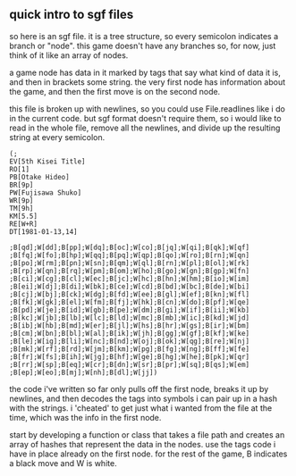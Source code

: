 ** quick intro to sgf files

so here is an sgf file.  it is a tree structure, so every semicolon
indicates a branch or "node".  this game doesn't have any branches so,
for now, just think of it like an array of nodes.

a game node has data in it marked by tags that say what kind of data
it is, and then in brackets some string.  the very first node has
information about the game, and then the first move is on the second
node.

this file is broken up with newlines, so you could use File.readlines
like i do in the current code. but sgf format doesn't require them, so
i would like to read in the whole file, remove all the newlines, and
divide up the resulting string at every semicolon.

#+begin_example
(;
EV[5th Kisei Title]
RO[1]
PB[Otake Hideo]
BR[9p]
PW[Fujisawa Shuko]
WR[9p]
TM[9h]
KM[5.5]
RE[W+R]
DT[1981-01-13,14]

;B[qd];W[dd];B[pp];W[dq];B[oc];W[co];B[jq];W[qi];B[qk];W[qf]
;B[fq];W[fo];B[hp];W[qq];B[pq];W[qp];B[qo];W[ro];B[rn];W[qn]
;B[po];W[rm];B[pn];W[sn];B[qm];W[ql];B[rn];W[pl];B[ol];W[rk]
;B[rp];W[qn];B[rq];W[pm];B[om];W[ho];B[go];W[gn];B[gp];W[fn]
;B[ci];W[cg];B[cl];W[ec];B[jc];W[hc];B[hn];W[hm];B[io];W[im]
;B[ei];W[dj];B[di];W[bk];B[ce];W[cd];B[bd];W[bc];B[de];W[bi]
;B[cj];W[bj];B[ck];W[dg];B[fd];W[ee];B[gl];W[ef];B[kn];W[fl]
;B[fk];W[gk];B[el];W[fm];B[fj];W[hk];B[cn];W[do];B[pf];W[qe]
;B[pd];W[je];B[id];W[gb];B[pe];W[dm];B[gi];W[if];B[ii];W[kb]
;B[kc];W[jb];B[lb];W[lc];B[ld];W[mc];B[mb];W[ic];B[kd];W[jd]
;B[ib];W[hb];B[md];W[er];B[jl];W[hs];B[hr];W[gs];B[ir];W[bm]
;B[cm];W[bn];B[bl];W[al];B[ik];W[jh];B[gg];W[gf];B[kf];W[ke]
;B[le];W[ig];B[li];W[nc];B[nd];W[oj];B[ok];W[qg];B[re];W[nj]
;B[mk];W[rf];B[rd];W[jm];B[km];W[pg];B[fg];W[ng];B[ff];W[fe]
;B[fr];W[fs];B[ih];W[jg];B[hf];W[ge];B[hg];W[he];B[pk];W[qr]
;B[rr];W[sp];B[eq];W[cr];B[dn];W[sr];B[pr];W[sq];B[qs];W[em]
;B[ep];W[eo];B[mj];W[nh];B[dl];W[jj])
#+end_example

the code i've written so far only pulls off the first node,
breaks it up by newlines, and then decodes the tags into symbols i can
pair up in a hash with the strings. i 'cheated' to get just what i 
wanted from the file at the time, which was the info in the first node.

start by developing a function or class that takes a file path and creates an
array of hashes that represent the data in the nodes.  use the tags
code i have in place already on the first node. for the rest of the game,
B indicates a black move and W is white. 
